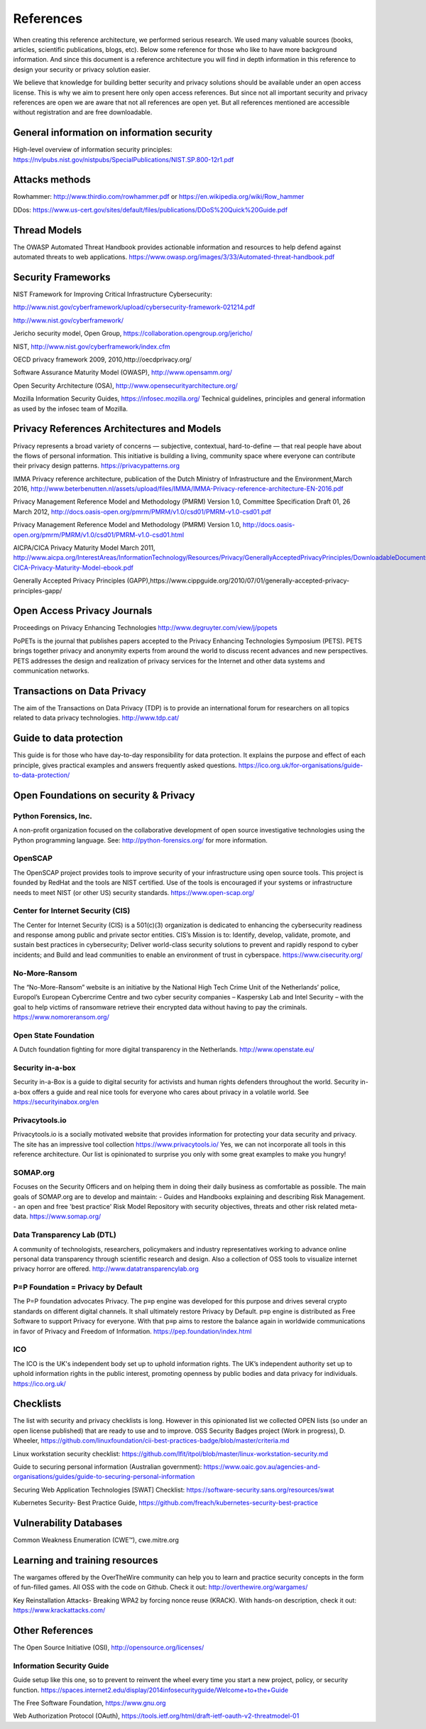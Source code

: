 References
============

When creating this reference architecture, we performed serious research. We used many valuable sources (books, articles, scientific publications, blogs, etc). Below some reference for those who like to have more background information. And since this document is a reference architecture you will find in depth information in this reference to design your security or privacy solution easier.
 
We believe that knowledge for building better security and privacy solutions should be available under an open access license. This is why we aim to present here only open access references. But since not all important security and privacy references are open we are aware that not all references are open yet. But all references mentioned are accessible without registration and are free downloadable. 

General information on information security
---------------------------------------------
High-level overview of information security principles:
https://nvlpubs.nist.gov/nistpubs/SpecialPublications/NIST.SP.800-12r1.pdf



Attacks methods
----------------
Rowhammer:
http://www.thirdio.com/rowhammer.pdf or 
https://en.wikipedia.org/wiki/Row_hammer 

DDos: https://www.us-cert.gov/sites/default/files/publications/DDoS%20Quick%20Guide.pdf 

Thread Models
---------------

The OWASP Automated Threat Handbook provides actionable information and resources to help defend against automated threats to web applications. https://www.owasp.org/images/3/33/Automated-threat-handbook.pdf 


Security Frameworks
--------------------

NIST Framework for Improving Critical Infrastructure Cybersecurity:

http://www.nist.gov/cyberframework/upload/cybersecurity-framework-021214.pdf 

http://www.nist.gov/cyberframework/ 

Jericho security model, Open Group, https://collaboration.opengroup.org/jericho/  

NIST, http://www.nist.gov/cyberframework/index.cfm 

OECD privacy framework 2009, 2010,http://oecdprivacy.org/

Software Assurance Maturity Model (OWASP), http://www.opensamm.org/ 

Open Security Architecture (OSA), http://www.opensecurityarchitecture.org/ 

Mozilla Information Security Guides, https://infosec.mozilla.org/ Technical guidelines, principles and general information as used by the infosec team of Mozilla.


Privacy References Architectures and Models
--------------------------------------------

Privacy represents a broad variety of concerns — subjective, contextual, hard-to-define — that real people have about the flows of personal information. This initiative is building a living, community space where everyone can contribute their privacy design patterns.
https://privacypatterns.org


IMMA Privacy reference architecture, publication of the Dutch Ministry of Infrastructure and the Environment,March 2016, http://www.beterbenutten.nl/assets/upload/files/IMMA/IMMA-Privacy-reference-architecture-EN-2016.pdf 

Privacy Management Reference Model and Methodology (PMRM) Version 1.0, Committee Specification Draft 01, 26 March 2012, http://docs.oasis-open.org/pmrm/PMRM/v1.0/csd01/PMRM-v1.0-csd01.pdf 

Privacy Management Reference Model and Methodology (PMRM) Version 1.0, http://docs.oasis-open.org/pmrm/PMRM/v1.0/csd01/PMRM-v1.0-csd01.html 

AICPA/CICA Privacy Maturity Model March 2011, http://www.aicpa.org/InterestAreas/InformationTechnology/Resources/Privacy/GenerallyAcceptedPrivacyPrinciples/DownloadableDocuments/AICPA-CICA-Privacy-Maturity-Model-ebook.pdf 

Generally Accepted Privacy Principles (GAPP),https://www.cippguide.org/2010/07/01/generally-accepted-privacy-principles-gapp/ 


Open Access Privacy Journals
-----------------------------
Proceedings on Privacy Enhancing Technologies 
http://www.degruyter.com/view/j/popets 

PoPETs is the journal that publishes papers accepted to the Privacy Enhancing Technologies Symposium (PETS). PETS brings together privacy and anonymity experts from around the world to discuss recent advances and new perspectives. PETS addresses the design and realization of privacy services for the Internet and other data systems and communication networks. 


Transactions on Data Privacy
----------------------------
The aim of the Transactions on Data Privacy (TDP) is to provide an international forum for researchers on all topics related to data privacy technologies.  http://www.tdp.cat/ 

Guide to data protection
--------------------------
This guide is for those who have day-to-day responsibility for data protection. It explains the purpose and effect of each principle, gives practical examples and answers frequently asked questions. https://ico.org.uk/for-organisations/guide-to-data-protection/ 


Open Foundations on security & Privacy
--------------------------------------
Python Forensics, Inc.
^^^^^^^^^^^^^^^^^^^^^^
A non-profit organization focused on the collaborative development of open source investigative technologies using the Python programming language. See: http://python-forensics.org/  for more information.

OpenSCAP
^^^^^^^^^^^
The OpenSCAP project provides tools to improve security of your infrastructure using open source tools. This project is founded by RedHat and the tools are NIST certified. Use of the tools is encouraged if your systems or infrastructure needs to meet NIST (or other US) security standards.
https://www.open-scap.org/


Center for Internet Security (CIS)
^^^^^^^^^^^^^^^^^^^^^^^^^^^^^^^^^^
The Center for Internet Security (CIS) is a 501(c)(3) organization is dedicated to enhancing the cybersecurity readiness and response among public and private sector entities. CIS’s Mission is to: Identify, develop, validate, promote, and sustain best practices in cybersecurity; Deliver world-class security solutions to prevent and rapidly respond to cyber incidents; and Build and lead communities to enable an environment of trust in cyberspace. https://www.cisecurity.org/ 

No-More-Ransom
^^^^^^^^^^^^^^
The “No-More-Ransom” website is an initiative by the National High Tech Crime Unit of the Netherlands’ police, Europol’s European Cybercrime Centre and two cyber security companies – Kaspersky Lab and Intel Security – with the goal to help victims of ransomware retrieve their encrypted data without having to pay the criminals.
https://www.nomoreransom.org/  

Open State Foundation
^^^^^^^^^^^^^^^^^^^^^
A Dutch foundation fighting for more digital transparency in the Netherlands. http://www.openstate.eu/ 

Security in-a-box
^^^^^^^^^^^^^^^^^
Security in-a-Box is a guide to digital security for activists and human rights defenders throughout the world. Security in-a-box offers a guide and real nice tools for everyone who cares about privacy in a volatile world. See https://securityinabox.org/en 

Privacytools.io
^^^^^^^^^^^^^^^^
Privacytools.io is a socially motivated website that provides information for protecting your data security and privacy. The site has an impressive tool collection https://www.privacytools.io/ 
Yes, we can not incorporate all tools in this reference architecture. Our list is opinionated to surprise you only with some great examples to make you hungry! 

SOMAP.org
^^^^^^^^^
Focuses on the Security Officers and on helping them in doing their daily business as comfortable as possible. The main goals of SOMAP.org are to develop and maintain:
- Guides and Handbooks explaining and describing Risk Management.
- an open and free 'best practice' Risk Model Repository with security objectives, threats and other risk related meta-data.
https://www.somap.org/ 


Data Transparency Lab (DTL)
^^^^^^^^^^^^^^^^^^^^^^^^^^^
A community of technologists, researchers, policymakers and industry representatives working to advance online personal data transparency through scientific research and design. Also a collection of OSS tools to visualize internet privacy horror are offered.
http://www.datatransparencylab.org 


P=P Foundation = Privacy by Default
^^^^^^^^^^^^^^^^^^^^^^^^^^^^^^^^^^^
The P=P foundation advocates Privacy. The p≡p engine was developed for this purpose and drives several crypto standards on different digital channels. It shall ultimately restore Privacy by Default. p≡p engine is distributed as Free Software to support Privacy for everyone. With that p≡p aims to restore the balance again in worldwide communications in favor of Privacy and Freedom of Information.
https://pep.foundation/index.html 

ICO
^^^^
The ICO is the UK's independent body set up to uphold information rights. The UK’s independent authority set up to uphold information rights in the public interest, promoting openness by public bodies and data privacy for individuals.
https://ico.org.uk/ 

Checklists
--------------

The list with security and privacy checklists is long. However in this opinionated list we collected OPEN lists (so under an open license published) that are ready to use and to improve.
OSS Security Badges project (Work in progress), D. Wheeler, https://github.com/linuxfoundation/cii-best-practices-badge/blob/master/criteria.md 

Linux workstation security checklist: https://github.com/lfit/itpol/blob/master/linux-workstation-security.md 

Guide to securing personal information (Australian government):
https://www.oaic.gov.au/agencies-and-organisations/guides/guide-to-securing-personal-information 

Securing Web Application Technologies [SWAT] Checklist:
https://software-security.sans.org/resources/swat 

Kubernetes Security-  Best Practice Guide, https://github.com/freach/kubernetes-security-best-practice


Vulnerability Databases
------------------------
Common Weakness Enumeration (CWE™), cwe.mitre.org 


Learning and training resources
--------------------------------

The wargames offered by the OverTheWire community can help you to learn and practice security concepts in the form of fun-filled games. All OSS with the code on Github. Check it out: http://overthewire.org/wargames/

Key Reinstallation Attacks- Breaking WPA2 by forcing nonce reuse (KRACK). With hands-on description, check it out:
https://www.krackattacks.com/ 


Other References 
------------------

The Open Source Initiative (OSI), http://opensource.org/licenses/ 


Information Security Guide 
^^^^^^^^^^^^^^^^^^^^^^^^^^

Guide setup like this one, so to prevent to reinvent the wheel every time you start a new project, policy, or security function.  
https://spaces.internet2.edu/display/2014infosecurityguide/Welcome+to+the+Guide 


The Free Software Foundation, https://www.gnu.org  

Web Authorization Protocol (OAuth), https://tools.ietf.org/html/draft-ietf-oauth-v2-threatmodel-01 


